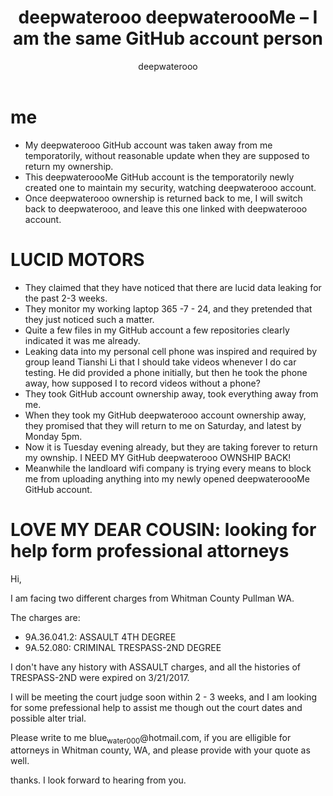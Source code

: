 #+latex_class: book
#+title: deepwaterooo deepwateroooMe -- I am the same GitHub account person
#+author: deepwaterooo

* me
- My deepwaterooo GitHub account was taken away from me temporatorily,
  without reasonable update when they are supposed to return my
  ownership. 
- This deepwateroooMe GitHub account is the temporatorily newly
  created one to maintain my security, watching deepwaterooo account. 
- Once deepwaterooo ownership is returned back to me, I will switch
  back to deepwaterooo, and leave this one linked with deepwaterooo account.
* LUCID MOTORS
- They claimed that they have noticed that there are lucid data
  leaking for the past 2-3 weeks.
- They monitor my working laptop 365 -7 - 24, and they pretended that
  they just noticed such a matter. 
- Quite a few files in my GitHub account a few repositories clearly indicated it was me already.
- Leaking data into my personal cell phone was inspired and required
  by group leand Tianshi Li that I should take videos whenever I do
  car testing. He did provided a phone initially, but then he took the
  phone away, how supposed I to record videos without a phone?
- They took GitHub account ownership away, took everything away from me. 
- When they took my GitHub deepwaterooo account ownership away, they
  promised that they will return to me on Saturday, and latest by
  Monday 5pm. 
- Now it is Tuesday evening already, but they are taking forever to return my ownship. I NEED MY
 GitHub deepwaterooo OWNSHIP BACK!
- Meanwhile the landloard wifi company is trying every means to block
  me from uploading anything into my newly opened deepwateroooMe
  GitHub account.  

* LOVE MY DEAR COUSIN: looking for help form professional attorneys
Hi, 

I am facing two different charges from Whitman
County Pullman WA. 

The charges are: 
- 9A.36.041.2: ASSAULT 4TH DEGREE
- 9A.52.080: CRIMINAL TRESPASS-2ND DEGREE

I don't have any history with ASSAULT charges, and all the histories
of TRESPASS-2ND were expired on 3/21/2017. 

I will be meeting the court judge soon within 2 - 3 weeks, and I am looking for some
prefessional help to assist me though out the court dates and possible
alter trial. 

Please write to me blue_water_000@hotmail.com, if you are elligible
for attorneys in Whitman county, WA, and please provide with your
quote as well. 

thanks. I look forward to hearing from you. 